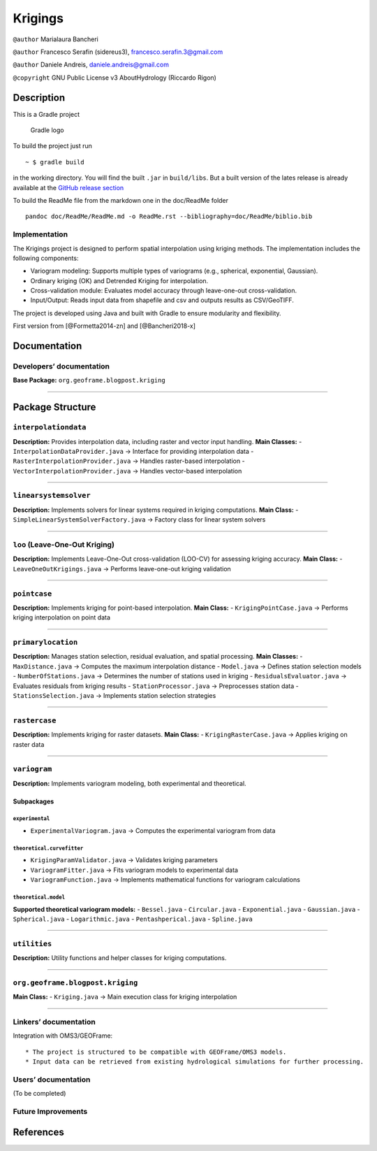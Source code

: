 Krigings
========

``@author`` Marialaura Bancheri

``@author`` Francesco Serafin (sidereus3), francesco.serafin.3@gmail.com

``@author`` Daniele Andreis, daniele.andreis@gmail.com

``@copyright`` GNU Public License v3 AboutHydrology (Riccardo Rigon)

Description
-----------

This is a Gradle project

.. figure:: doc/ReadMe/gradle.png
   :alt: Gradle logo

   Gradle logo

To build the project just run

::

   ~ $ gradle build

in the working directory. You will find the built ``.jar`` in
``build/libs``. But a built version of the lates release is already
available at the `GitHub release
section <https://github.com/geoframecomponents/Krigings/releases>`__

To build the ReadMe file from the markdown one in the doc/ReadMe folder

::

   pandoc doc/ReadMe/ReadMe.md -o ReadMe.rst --bibliography=doc/ReadMe/biblio.bib

Implementation
~~~~~~~~~~~~~~

The Krigings project is designed to perform spatial interpolation using
kriging methods. The implementation includes the following components:

-  Variogram modeling: Supports multiple types of variograms (e.g.,
   spherical, exponential, Gaussian).
-  Ordinary kriging (OK) and Detrended Kriging for interpolation.
-  Cross-validation module: Evaluates model accuracy through
   leave-one-out cross-validation.
-  Input/Output: Reads input data from shapefile and csv and outputs
   results as CSV/GeoTIFF.

The project is developed using Java and built with Gradle to ensure
modularity and flexibility.

First version from [@Formetta2014-zn] and [@Bancheri2018-x]

Documentation
-------------

Developers’ documentation
~~~~~~~~~~~~~~~~~~~~~~~~~

**Base Package:** ``org.geoframe.blogpost.kriging``

--------------

Package Structure
-----------------

``interpolationdata``
~~~~~~~~~~~~~~~~~~~~~

**Description:** Provides interpolation data, including raster and
vector input handling. **Main Classes:** -
``InterpolationDataProvider.java`` → Interface for providing
interpolation data - ``RasterInterpolationProvider.java`` → Handles
raster-based interpolation - ``VectorInterpolationProvider.java`` →
Handles vector-based interpolation

--------------

``linearsystemsolver``
~~~~~~~~~~~~~~~~~~~~~~

**Description:** Implements solvers for linear systems required in
kriging computations. **Main Class:** -
``SimpleLinearSystemSolverFactory.java`` → Factory class for linear
system solvers

--------------

``loo`` (Leave-One-Out Kriging)
~~~~~~~~~~~~~~~~~~~~~~~~~~~~~~~

**Description:** Implements Leave-One-Out cross-validation (LOO-CV) for
assessing kriging accuracy. **Main Class:** -
``LeaveOneOutKrigings.java`` → Performs leave-one-out kriging validation

--------------

``pointcase``
~~~~~~~~~~~~~

**Description:** Implements kriging for point-based interpolation.
**Main Class:** - ``KrigingPointCase.java`` → Performs kriging
interpolation on point data

--------------

``primarylocation``
~~~~~~~~~~~~~~~~~~~

**Description:** Manages station selection, residual evaluation, and
spatial processing. **Main Classes:** - ``MaxDistance.java`` → Computes
the maximum interpolation distance - ``Model.java`` → Defines station
selection models - ``NumberOfStations.java`` → Determines the number of
stations used in kriging - ``ResidualsEvaluator.java`` → Evaluates
residuals from kriging results - ``StationProcessor.java`` →
Preprocesses station data - ``StationsSelection.java`` → Implements
station selection strategies

--------------

``rastercase``
~~~~~~~~~~~~~~

**Description:** Implements kriging for raster datasets. **Main Class:**
- ``KrigingRasterCase.java`` → Applies kriging on raster data

--------------

``variogram``
~~~~~~~~~~~~~

**Description:** Implements variogram modeling, both experimental and
theoretical.

Subpackages
^^^^^^^^^^^

``experimental``
''''''''''''''''

-  ``ExperimentalVariogram.java`` → Computes the experimental variogram
   from data

``theoretical.curvefitter``
'''''''''''''''''''''''''''

-  ``KrigingParamValidator.java`` → Validates kriging parameters
-  ``VariogramFitter.java`` → Fits variogram models to experimental data
-  ``VariogramFunction.java`` → Implements mathematical functions for
   variogram calculations

``theoretical.model``
'''''''''''''''''''''

**Supported theoretical variogram models:** - ``Bessel.java`` -
``Circular.java`` - ``Exponential.java`` - ``Gaussian.java`` -
``Spherical.java`` - ``Logarithmic.java`` - ``Pentashperical.java`` -
``Spline.java``

--------------

``utilities``
~~~~~~~~~~~~~

**Description:** Utility functions and helper classes for kriging
computations.

--------------

``org.geoframe.blogpost.kriging``
~~~~~~~~~~~~~~~~~~~~~~~~~~~~~~~~~

**Main Class:** - ``Kriging.java`` → Main execution class for kriging
interpolation

--------------

Linkers’ documentation
~~~~~~~~~~~~~~~~~~~~~~

Integration with OMS3/GEOFrame:

::

   * The project is structured to be compatible with GEOFrame/OMS3 models.
   * Input data can be retrieved from existing hydrological simulations for further processing.

Users’ documentation
~~~~~~~~~~~~~~~~~~~~

(To be completed)

Future Improvements
~~~~~~~~~~~~~~~~~~~

References
----------

.. container::
   :name: refs
